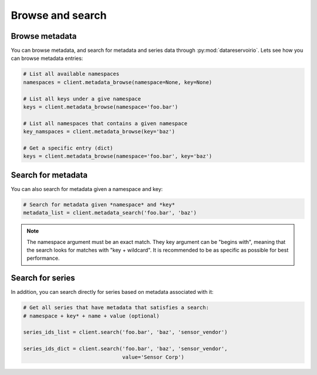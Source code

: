 Browse and search
=================

Browse metadata
---------------
You can browse metadata, and search for metadata and series data through
:py:mod:`datareservoirio`. Lets see how you can browse metadata entries:

.. code-block:: python

    # List all available namespaces
    namespaces = client.metadata_browse(namespace=None, key=None)

    # List all keys under a give namespace
    keys = client.metadata_browse(namespace='foo.bar')

    # List all namespaces that contains a given namespace
    key_namspaces = client.metadata_browse(key='baz')

    # Get a specific entry (dict)
    keys = client.metadata_browse(namespace='foo.bar', key='baz')

Search for metadata
-------------------
You can also search for metadata given a namespace and key:

.. code-block:: python

    # Search for metadata given *namespace* and *key*
    metadata_list = client.metadata_search('foo.bar', 'baz')


.. note::

    The namespace argument must be an exact match. They key argument can be "begins with", meaning that 
    the search looks for matches with "key + wildcard". It is recommended to be as specific as
    possible for best performance.


Search for series
-----------------
In addition, you can search directly for series based on metadata associated
with it:

.. code-block:: python

    # Get all series that have metadata that satisfies a search:
    # namespace + key* + name + value (optional)

    series_ids_list = client.search('foo.bar', 'baz', 'sensor_vendor')

    series_ids_dict = client.search('foo.bar', 'baz', 'sensor_vendor',
                                    value='Sensor Corp')


.. _DataReservoir.io: https://www.datareservoir.io/
.. _Pandas: https://pandas.pydata.org/
